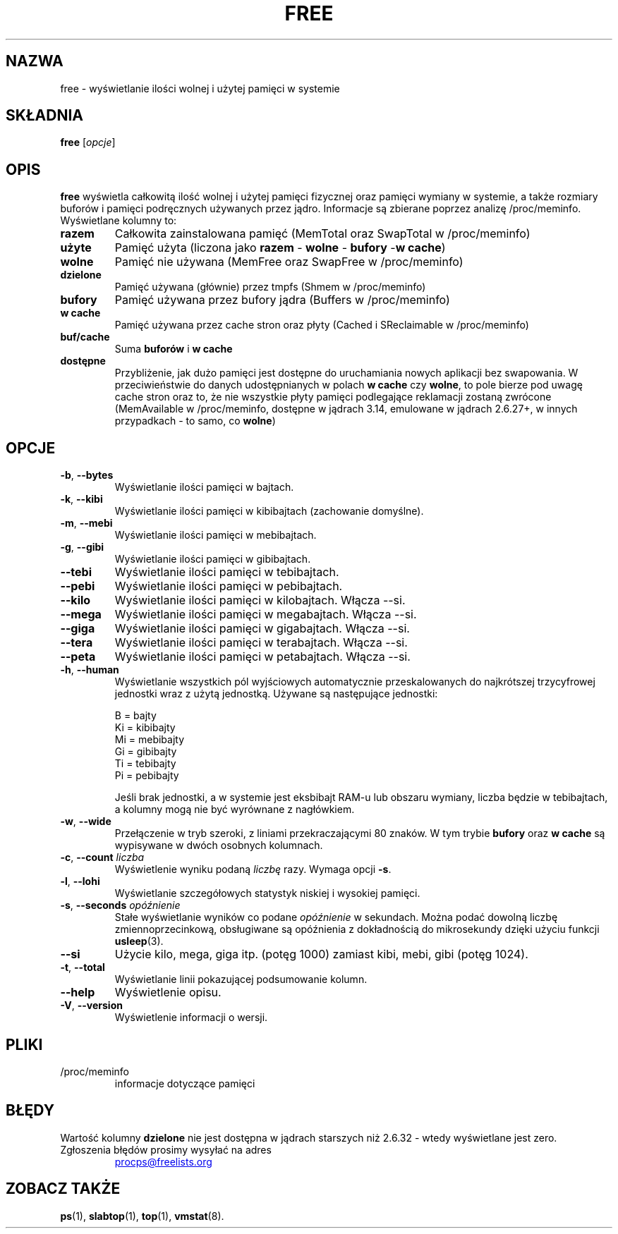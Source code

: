 .\"             -*-Nroff-*-
.\"  This page Copyright (C) 1993 Matt Welsh, mdw@sunsite.unc.edu.
.\"  Long options where added at April 15th, 2011.
.\"  Freely distributable under the terms of the GPL
.\"*******************************************************************
.\"
.\" This file was generated with po4a. Translate the source file.
.\"
.\"*******************************************************************
.TH FREE 1 2018\-05\-31 procps\-ng "Polecenia użytkownika"
.SH NAZWA
free \- wyświetlanie ilości wolnej i użytej pamięci w systemie
.SH SKŁADNIA
\fBfree\fP [\fIopcje\fP]
.SH OPIS
\fBfree\fP wyświetla całkowitą ilość wolnej i użytej pamięci fizycznej oraz
pamięci wymiany w systemie, a także rozmiary buforów i pamięci podręcznych
używanych przez jądro. Informacje są zbierane poprzez analizę
/proc/meminfo. Wyświetlane kolumny to:
.TP 
\fBrazem\fP
Całkowita zainstalowana pamięć (MemTotal oraz SwapTotal w /proc/meminfo)
.TP 
\fBużyte\fP
Pamięć użyta (liczona jako \fBrazem\fP \- \fBwolne\fP \- \fBbufory\fP \-\fBw cache\fP)
.TP 
\fBwolne\fP
Pamięć nie używana (MemFree oraz SwapFree w /proc/meminfo)
.TP 
\fBdzielone\fP
Pamięć używana (głównie) przez tmpfs (Shmem w /proc/meminfo)
.TP 
\fBbufory\fP
Pamięć używana przez bufory jądra (Buffers w /proc/meminfo)
.TP 
\fBw cache\fP
Pamięć używana przez cache stron oraz płyty (Cached i SReclaimable w
/proc/meminfo)
.TP 
\fBbuf/cache\fP
Suma \fBbuforów\fP i \fBw cache\fP
.TP 
\fBdostępne\fP
Przybliżenie, jak dużo pamięci jest dostępne do uruchamiania nowych
aplikacji bez swapowania. W przeciwieństwie do danych udostępnianych w
polach \fBw cache\fP czy \fBwolne\fP, to pole bierze pod uwagę cache stron oraz
to, że nie wszystkie płyty pamięci podlegające reklamacji zostaną zwrócone
(MemAvailable w /proc/meminfo, dostępne w jądrach 3.14, emulowane w jądrach
2.6.27+, w innych przypadkach \- to samo, co \fBwolne\fP)
.SH OPCJE
.TP 
\fB\-b\fP, \fB\-\-bytes\fP
Wyświetlanie ilości pamięci w bajtach.
.TP 
\fB\-k\fP, \fB\-\-kibi\fP
Wyświetlanie ilości pamięci w kibibajtach (zachowanie domyślne).
.TP 
\fB\-m\fP, \fB\-\-mebi\fP
Wyświetlanie ilości pamięci w mebibajtach.
.TP 
\fB\-g\fP, \fB\-\-gibi\fP
Wyświetlanie ilości pamięci w gibibajtach.
.TP 
\fB\-\-tebi\fP
Wyświetlanie ilości pamięci w tebibajtach.
.TP 
\fB\-\-pebi\fP
Wyświetlanie ilości pamięci w pebibajtach.
.TP 
\fB\-\-kilo\fP
Wyświetlanie ilości pamięci w kilobajtach. Włącza \-\-si.
.TP 
\fB\-\-mega\fP
Wyświetlanie ilości pamięci w megabajtach. Włącza \-\-si.
.TP 
\fB\-\-giga\fP
Wyświetlanie ilości pamięci w gigabajtach. Włącza \-\-si.
.TP 
\fB\-\-tera\fP
Wyświetlanie ilości pamięci w terabajtach. Włącza \-\-si.
.TP 
\fB\-\-peta\fP
Wyświetlanie ilości pamięci w petabajtach. Włącza \-\-si.
.TP 
\fB\-h\fP, \fB\-\-human\fP
Wyświetlanie wszystkich pól wyjściowych automatycznie przeskalowanych do
najkrótszej trzycyfrowej jednostki wraz z użytą jednostką. Używane są
następujące jednostki:
.sp
.nf
  B = bajty
  Ki = kibibajty
  Mi = mebibajty
  Gi = gibibajty
  Ti = tebibajty
  Pi = pebibajty
.fi
.sp
Jeśli brak jednostki, a w systemie jest eksbibajt RAM\-u lub obszaru wymiany,
liczba będzie w tebibajtach, a kolumny mogą nie być wyrównane z nagłówkiem.
.TP 
\fB\-w\fP, \fB\-\-wide\fP
Przełączenie w tryb szeroki, z liniami przekraczającymi 80 znaków. W tym
trybie \fBbufory\fP oraz \fBw cache\fP są wypisywane w dwóch osobnych kolumnach.
.TP 
\fB\-c\fP, \fB\-\-count\fP \fIliczba\fP
Wyświetlenie wyniku podaną \fIliczbę\fP razy. Wymaga opcji \fB\-s\fP.
.TP 
\fB\-l\fP, \fB\-\-lohi\fP
Wyświetlanie szczegółowych statystyk niskiej i wysokiej pamięci.
.TP 
\fB\-s\fP, \fB\-\-seconds\fP \fIopóźnienie\fP
Stałe wyświetlanie wyników co podane \fIopóźnienie\fP w sekundach. Można podać
dowolną liczbę zmiennoprzecinkową, obsługiwane są opóźnienia z dokładnością
do mikrosekundy dzięki użyciu funkcji \fBusleep\fP(3).
.TP 
\fB\-\-si\fP
Użycie kilo, mega, giga itp. (potęg 1000) zamiast kibi, mebi, gibi (potęg
1024).
.TP 
\fB\-t\fP, \fB\-\-total\fP
Wyświetlanie linii pokazującej podsumowanie kolumn.
.TP 
\fB\-\-help\fP
Wyświetlenie opisu.
.TP 
\fB\-V\fP, \fB\-\-version\fP
Wyświetlenie informacji o wersji.
.PD
.SH PLIKI
.TP 
/proc/meminfo
informacje dotyczące pamięci
.PD
.SH BŁĘDY
Wartość kolumny \fBdzielone\fP nie jest dostępna w jądrach starszych niż 2.6.32
\- wtedy wyświetlane jest zero.
.TP 
Zgłoszenia błędów prosimy wysyłać na adres
.UR procps@freelists.org
.UE
.SH "ZOBACZ TAKŻE"
\fBps\fP(1), \fBslabtop\fP(1), \fBtop\fP(1), \fBvmstat\fP(8).
